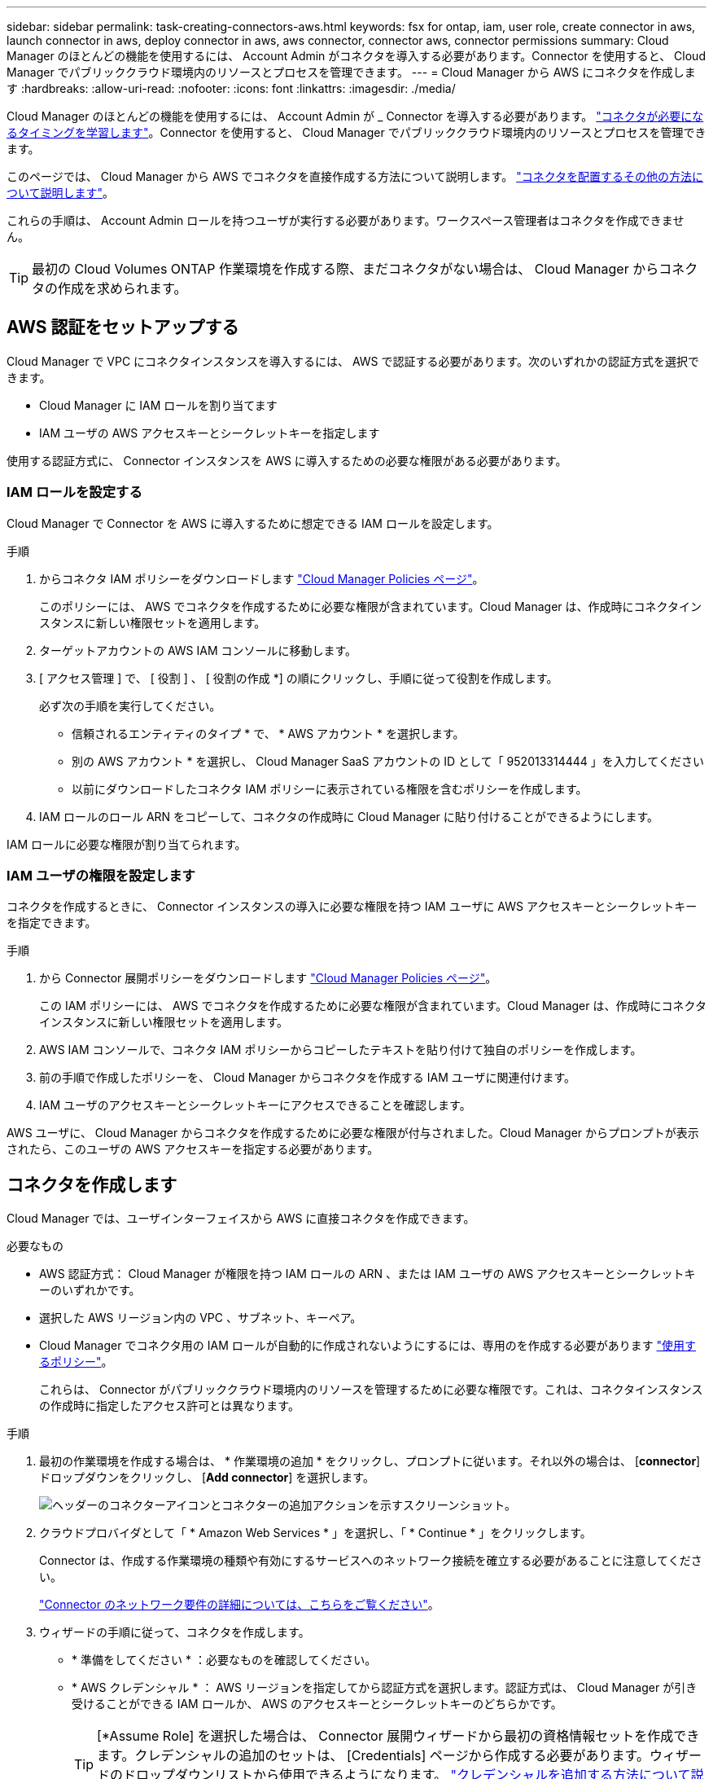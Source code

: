 ---
sidebar: sidebar 
permalink: task-creating-connectors-aws.html 
keywords: fsx for ontap, iam, user role, create connector in aws, launch connector in aws, deploy connector in aws, aws connector, connector aws, connector permissions 
summary: Cloud Manager のほとんどの機能を使用するには、 Account Admin がコネクタを導入する必要があります。Connector を使用すると、 Cloud Manager でパブリッククラウド環境内のリソースとプロセスを管理できます。 
---
= Cloud Manager から AWS にコネクタを作成します
:hardbreaks:
:allow-uri-read: 
:nofooter: 
:icons: font
:linkattrs: 
:imagesdir: ./media/


[role="lead"]
Cloud Manager のほとんどの機能を使用するには、 Account Admin が _ Connector を導入する必要があります。 link:concept-connectors.html["コネクタが必要になるタイミングを学習します"]。Connector を使用すると、 Cloud Manager でパブリッククラウド環境内のリソースとプロセスを管理できます。

このページでは、 Cloud Manager から AWS でコネクタを直接作成する方法について説明します。 link:concept-connectors.html#how-to-create-a-connector["コネクタを配置するその他の方法について説明します"]。

これらの手順は、 Account Admin ロールを持つユーザが実行する必要があります。ワークスペース管理者はコネクタを作成できません。


TIP: 最初の Cloud Volumes ONTAP 作業環境を作成する際、まだコネクタがない場合は、 Cloud Manager からコネクタの作成を求められます。



== AWS 認証をセットアップする

Cloud Manager で VPC にコネクタインスタンスを導入するには、 AWS で認証する必要があります。次のいずれかの認証方式を選択できます。

* Cloud Manager に IAM ロールを割り当てます
* IAM ユーザの AWS アクセスキーとシークレットキーを指定します


使用する認証方式に、 Connector インスタンスを AWS に導入するための必要な権限がある必要があります。



=== IAM ロールを設定する

Cloud Manager で Connector を AWS に導入するために想定できる IAM ロールを設定します。

.手順
. からコネクタ IAM ポリシーをダウンロードします https://mysupport.netapp.com/site/info/cloud-manager-policies["Cloud Manager Policies ページ"^]。
+
このポリシーには、 AWS でコネクタを作成するために必要な権限が含まれています。Cloud Manager は、作成時にコネクタインスタンスに新しい権限セットを適用します。

. ターゲットアカウントの AWS IAM コンソールに移動します。
. [ アクセス管理 ] で、 [ 役割 ] 、 [ 役割の作成 *] の順にクリックし、手順に従って役割を作成します。
+
必ず次の手順を実行してください。

+
** 信頼されるエンティティのタイプ * で、 * AWS アカウント * を選択します。
** 別の AWS アカウント * を選択し、 Cloud Manager SaaS アカウントの ID として「 952013314444 」を入力してください
** 以前にダウンロードしたコネクタ IAM ポリシーに表示されている権限を含むポリシーを作成します。


. IAM ロールのロール ARN をコピーして、コネクタの作成時に Cloud Manager に貼り付けることができるようにします。


IAM ロールに必要な権限が割り当てられます。



=== IAM ユーザの権限を設定します

コネクタを作成するときに、 Connector インスタンスの導入に必要な権限を持つ IAM ユーザに AWS アクセスキーとシークレットキーを指定できます。

.手順
. から Connector 展開ポリシーをダウンロードします https://mysupport.netapp.com/site/info/cloud-manager-policies["Cloud Manager Policies ページ"^]。
+
この IAM ポリシーには、 AWS でコネクタを作成するために必要な権限が含まれています。Cloud Manager は、作成時にコネクタインスタンスに新しい権限セットを適用します。

. AWS IAM コンソールで、コネクタ IAM ポリシーからコピーしたテキストを貼り付けて独自のポリシーを作成します。
. 前の手順で作成したポリシーを、 Cloud Manager からコネクタを作成する IAM ユーザに関連付けます。
. IAM ユーザのアクセスキーとシークレットキーにアクセスできることを確認します。


AWS ユーザに、 Cloud Manager からコネクタを作成するために必要な権限が付与されました。Cloud Manager からプロンプトが表示されたら、このユーザの AWS アクセスキーを指定する必要があります。



== コネクタを作成します

Cloud Manager では、ユーザインターフェイスから AWS に直接コネクタを作成できます。

.必要なもの
* AWS 認証方式： Cloud Manager が権限を持つ IAM ロールの ARN 、または IAM ユーザの AWS アクセスキーとシークレットキーのいずれかです。
* 選択した AWS リージョン内の VPC 、サブネット、キーペア。
* Cloud Manager でコネクタ用の IAM ロールが自動的に作成されないようにするには、専用のを作成する必要があります https://occm-sample-policies.s3.amazonaws.com/Policy_for_Cloud_Manager_3.9.13.json["使用するポリシー"^]。
+
これらは、 Connector がパブリッククラウド環境内のリソースを管理するために必要な権限です。これは、コネクタインスタンスの作成時に指定したアクセス許可とは異なります。



.手順
. 最初の作業環境を作成する場合は、 * 作業環境の追加 * をクリックし、プロンプトに従います。それ以外の場合は、 [*connector*] ドロップダウンをクリックし、 [*Add connector*] を選択します。
+
image:screenshot_connector_add.gif["ヘッダーのコネクターアイコンとコネクターの追加アクションを示すスクリーンショット。"]

. クラウドプロバイダとして「 * Amazon Web Services * 」を選択し、「 * Continue * 」をクリックします。
+
Connector は、作成する作業環境の種類や有効にするサービスへのネットワーク接続を確立する必要があることに注意してください。

+
link:reference-networking-cloud-manager.html["Connector のネットワーク要件の詳細については、こちらをご覧ください"]。

. ウィザードの手順に従って、コネクタを作成します。
+
** * 準備をしてください * ：必要なものを確認してください。
** * AWS クレデンシャル * ： AWS リージョンを指定してから認証方式を選択します。認証方式は、 Cloud Manager が引き受けることができる IAM ロールか、 AWS のアクセスキーとシークレットキーのどちらかです。
+

TIP: [*Assume Role] を選択した場合は、 Connector 展開ウィザードから最初の資格情報セットを作成できます。クレデンシャルの追加のセットは、 [Credentials] ページから作成する必要があります。ウィザードのドロップダウンリストから使用できるようになります。 link:task-adding-aws-accounts.html["クレデンシャルを追加する方法について説明します"]。

** * 詳細 * ：コネクタの詳細を入力します。
+
*** インスタンスの名前を入力します。
*** カスタムタグ（メタデータ）をインスタンスに追加します。
*** 必要な権限を含む新しいロールを Cloud Manager で作成するか、またはを使用して設定した既存のロールを選択するかを選択します https://occm-sample-policies.s3.amazonaws.com/Policy_for_Cloud_Manager_3.9.13.json["必要な権限"^]。
*** コネクタの EBS ディスクを暗号化するかどうかを選択します。デフォルトの暗号化キーを使用することも、カスタムキーを使用することもできます。


** * ネットワーク * ：インスタンスに VPC 、サブネット、キーペアを指定し、パブリック IP アドレスを有効にするかどうかを選択し、必要に応じてプロキシ設定を指定します。
** * セキュリティグループ * ：新しいセキュリティグループを作成するか、インバウンド HTTP 、 HTTPS 、 SSH アクセスを許可する既存のセキュリティグループを選択するかを選択します。
+

NOTE: コネクタへの着信トラフィックは、開始しない限りありません。へのアクセスは、 HTTP および HTTPS を使用して提供されます link:concept-connectors.html#the-local-user-interface["ローカル UI"]は、まれな状況で使用します。SSH が必要になるのは、トラブルシューティングのためにホストに接続する必要がある場合のみです。

** * 復習 * ：選択内容を確認して、設定が正しいことを確認してください。


. [ 追加（ Add ） ] をクリックします。
+
インスタンスの準備が完了するまでに約 7 分かかります。処理が完了するまで、ページには表示されたままにしておいてください。



ワークスペース管理者がコネクタを使用して Cloud Volumes ONTAP システムを作成できるように、コネクタをワークスペースに関連付ける必要があります。アカウント管理者のみがいる場合は、コネクタをワークスペースに関連付ける必要はありません。アカウント管理者は、デフォルトで Cloud Manager のすべてのワークスペースにアクセスできます。 link:task-setting-up-netapp-accounts.html#associating-connectors-with-workspaces["詳細はこちら。"]。

